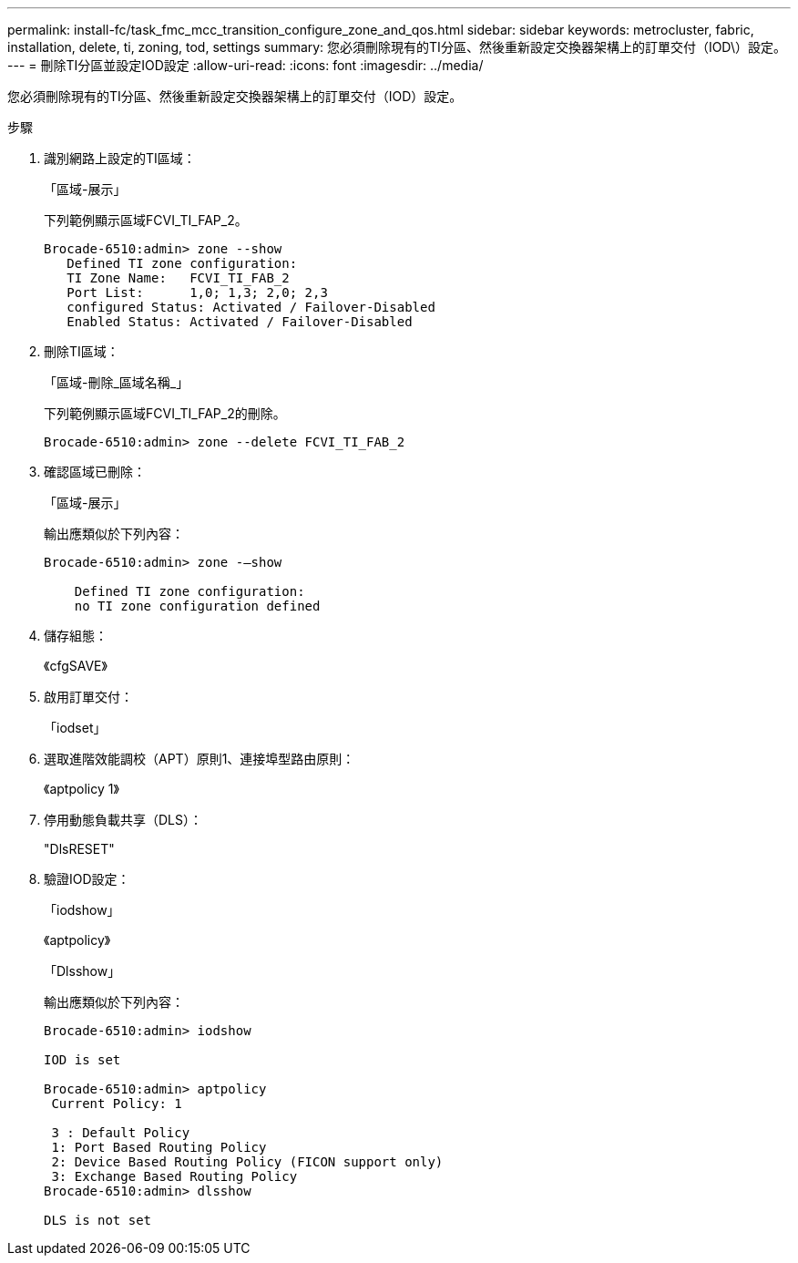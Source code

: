 ---
permalink: install-fc/task_fmc_mcc_transition_configure_zone_and_qos.html 
sidebar: sidebar 
keywords: metrocluster, fabric, installation, delete, ti, zoning, tod, settings 
summary: 您必須刪除現有的TI分區、然後重新設定交換器架構上的訂單交付（IOD\）設定。 
---
= 刪除TI分區並設定IOD設定
:allow-uri-read: 
:icons: font
:imagesdir: ../media/


[role="lead"]
您必須刪除現有的TI分區、然後重新設定交換器架構上的訂單交付（IOD）設定。

.步驟
. 識別網路上設定的TI區域：
+
「區域-展示」

+
下列範例顯示區域FCVI_TI_FAP_2。

+
[listing]
----
Brocade-6510:admin> zone --show
   Defined TI zone configuration:
   TI Zone Name:   FCVI_TI_FAB_2
   Port List:      1,0; 1,3; 2,0; 2,3
   configured Status: Activated / Failover-Disabled
   Enabled Status: Activated / Failover-Disabled
----
. 刪除TI區域：
+
「區域-刪除_區域名稱_」

+
下列範例顯示區域FCVI_TI_FAP_2的刪除。

+
[listing]
----
Brocade-6510:admin> zone --delete FCVI_TI_FAB_2
----
. 確認區域已刪除：
+
「區域-展示」

+
輸出應類似於下列內容：

+
[listing]
----
Brocade-6510:admin> zone -–show

    Defined TI zone configuration:
    no TI zone configuration defined
----
. 儲存組態：
+
《cfgSAVE》

. 啟用訂單交付：
+
「iodset」

. 選取進階效能調校（APT）原則1、連接埠型路由原則：
+
《aptpolicy 1》

. 停用動態負載共享（DLS）：
+
"DlsRESET"

. 驗證IOD設定：
+
「iodshow」

+
《aptpolicy》

+
「Dlsshow」

+
輸出應類似於下列內容：

+
[listing]
----
Brocade-6510:admin> iodshow

IOD is set

Brocade-6510:admin> aptpolicy
 Current Policy: 1

 3 : Default Policy
 1: Port Based Routing Policy
 2: Device Based Routing Policy (FICON support only)
 3: Exchange Based Routing Policy
Brocade-6510:admin> dlsshow

DLS is not set
----

